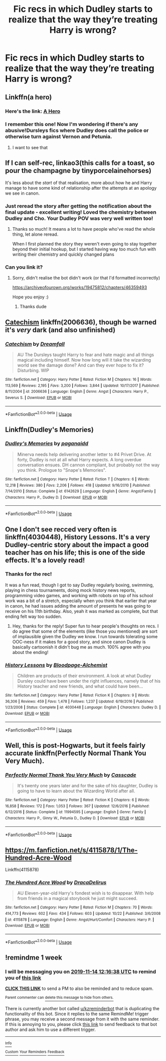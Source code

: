 #+TITLE: Fic recs in which Dudley starts to realize that the way they’re treating Harry is wrong?

* Fic recs in which Dudley starts to realize that the way they’re treating Harry is wrong?
:PROPERTIES:
:Author: Gabriella_Gadfly
:Score: 26
:DateUnix: 1573050668.0
:DateShort: 2019-Nov-06
:FlairText: Request
:END:

** Linkffn(a hero)
:PROPERTIES:
:Author: Namzeh011
:Score: 16
:DateUnix: 1573051001.0
:DateShort: 2019-Nov-06
:END:

*** Here's the link: [[https://www.fanfiction.net/s/4172226/1/A-Hero][A Hero]]
:PROPERTIES:
:Author: siderumincaelo
:Score: 13
:DateUnix: 1573051756.0
:DateShort: 2019-Nov-06
:END:


*** I remember this one! Now I'm wondering if there's any abusive!Dursleys fics where Dudley does call the police or otherwise turn against Vernon and Petunia.
:PROPERTIES:
:Author: Avaday_Daydream
:Score: 6
:DateUnix: 1573162109.0
:DateShort: 2019-Nov-08
:END:

**** I want to see that
:PROPERTIES:
:Author: alphiesthecat
:Score: 4
:DateUnix: 1573178415.0
:DateShort: 2019-Nov-08
:END:


** If I can self-rec, linkao3(this calls for a toast, so pour the champagne by tinyporcelainehorses)

It's less about the /start/ of that realisation, more about how he and Harry manage to have some kind of relationship after the attempts at an apology we see in canon.
:PROPERTIES:
:Author: tinyporcelainehorses
:Score: 4
:DateUnix: 1573147543.0
:DateShort: 2019-Nov-07
:END:

*** Just reread the story after getting the notification about the final update - excellent writing! Loved the chemistry between Dudley and Cho. Your Dudley POV was very well written too!
:PROPERTIES:
:Author: chattychemist
:Score: 3
:DateUnix: 1573183970.0
:DateShort: 2019-Nov-08
:END:

**** Thanks so much! It means a lot to have people who've read the whole thing, let alone reread.

When I first planned the story they weren't even going to stay together beyond their initial hookup, but I started having way too much fun with writing their chemistry and quickly changed plans
:PROPERTIES:
:Author: tinyporcelainehorses
:Score: 3
:DateUnix: 1573216610.0
:DateShort: 2019-Nov-08
:END:


*** Can you link it?
:PROPERTIES:
:Author: alphiesthecat
:Score: 1
:DateUnix: 1573439798.0
:DateShort: 2019-Nov-11
:END:

**** Sorry, didn't realise the bot didn't work (or that I'd formatted incorrectly)

[[https://archiveofourown.org/works/19475812/chapters/46359493]]

Hope you enjoy :)
:PROPERTIES:
:Author: tinyporcelainehorses
:Score: 2
:DateUnix: 1573442435.0
:DateShort: 2019-Nov-11
:END:

***** Thanks dude
:PROPERTIES:
:Author: alphiesthecat
:Score: 1
:DateUnix: 1573442462.0
:DateShort: 2019-Nov-11
:END:


** [[https://www.fanfiction.net/s/2006636/1/Catechism][Catechism]] linkffn(2006636), though be warned it's /very/ dark (and also unfinished)
:PROPERTIES:
:Author: siderumincaelo
:Score: 6
:DateUnix: 1573051834.0
:DateShort: 2019-Nov-06
:END:

*** [[https://www.fanfiction.net/s/2006636/1/][*/Catechism/*]] by [[https://www.fanfiction.net/u/584081/Dreamfall][/Dreamfall/]]

#+begin_quote
  AU The Dursleys taught Harry to fear and hate magic and all things magical including himself. Now how long will it take the wizarding world see the damage done? And can they ever hope to fix it? Disturbing. WIP
#+end_quote

^{/Site/:} ^{fanfiction.net} ^{*|*} ^{/Category/:} ^{Harry} ^{Potter} ^{*|*} ^{/Rated/:} ^{Fiction} ^{M} ^{*|*} ^{/Chapters/:} ^{16} ^{*|*} ^{/Words/:} ^{113,569} ^{*|*} ^{/Reviews/:} ^{2,195} ^{*|*} ^{/Favs/:} ^{3,200} ^{*|*} ^{/Follows/:} ^{3,844} ^{*|*} ^{/Updated/:} ^{10/17/2017} ^{*|*} ^{/Published/:} ^{8/11/2004} ^{*|*} ^{/id/:} ^{2006636} ^{*|*} ^{/Language/:} ^{English} ^{*|*} ^{/Genre/:} ^{Angst} ^{*|*} ^{/Characters/:} ^{Harry} ^{P.,} ^{Severus} ^{S.} ^{*|*} ^{/Download/:} ^{[[http://www.ff2ebook.com/old/ffn-bot/index.php?id=2006636&source=ff&filetype=epub][EPUB]]} ^{or} ^{[[http://www.ff2ebook.com/old/ffn-bot/index.php?id=2006636&source=ff&filetype=mobi][MOBI]]}

--------------

*FanfictionBot*^{2.0.0-beta} | [[https://github.com/tusing/reddit-ffn-bot/wiki/Usage][Usage]]
:PROPERTIES:
:Author: FanfictionBot
:Score: 1
:DateUnix: 1573051842.0
:DateShort: 2019-Nov-06
:END:


** Linkffn(Dudley's Memories)
:PROPERTIES:
:Author: randomredditor12345
:Score: 3
:DateUnix: 1573094165.0
:DateShort: 2019-Nov-07
:END:

*** [[https://www.fanfiction.net/s/6142629/1/][*/Dudley's Memories/*]] by [[https://www.fanfiction.net/u/1930591/paganaidd][/paganaidd/]]

#+begin_quote
  Minerva needs help delivering another letter to #4 Privet Drive. At forty, Dudley is not at all what Harry expects. A long overdue conversation ensues. DH cannon compliant, but probably not the way you think. Prologue to "Snape's Memories".
#+end_quote

^{/Site/:} ^{fanfiction.net} ^{*|*} ^{/Category/:} ^{Harry} ^{Potter} ^{*|*} ^{/Rated/:} ^{Fiction} ^{T} ^{*|*} ^{/Chapters/:} ^{6} ^{*|*} ^{/Words/:} ^{12,218} ^{*|*} ^{/Reviews/:} ^{380} ^{*|*} ^{/Favs/:} ^{2,206} ^{*|*} ^{/Follows/:} ^{418} ^{*|*} ^{/Updated/:} ^{9/16/2010} ^{*|*} ^{/Published/:} ^{7/14/2010} ^{*|*} ^{/Status/:} ^{Complete} ^{*|*} ^{/id/:} ^{6142629} ^{*|*} ^{/Language/:} ^{English} ^{*|*} ^{/Genre/:} ^{Angst/Family} ^{*|*} ^{/Characters/:} ^{Harry} ^{P.,} ^{Dudley} ^{D.} ^{*|*} ^{/Download/:} ^{[[http://www.ff2ebook.com/old/ffn-bot/index.php?id=6142629&source=ff&filetype=epub][EPUB]]} ^{or} ^{[[http://www.ff2ebook.com/old/ffn-bot/index.php?id=6142629&source=ff&filetype=mobi][MOBI]]}

--------------

*FanfictionBot*^{2.0.0-beta} | [[https://github.com/tusing/reddit-ffn-bot/wiki/Usage][Usage]]
:PROPERTIES:
:Author: FanfictionBot
:Score: 2
:DateUnix: 1573094183.0
:DateShort: 2019-Nov-07
:END:


** One I don't see recced very often is linkffn(4030448), History Lessons. It's a very Dudley-centric story about the impact a good teacher has on his life; this is one of the side effects. It's a lovely read!
:PROPERTIES:
:Author: chattychemist
:Score: 3
:DateUnix: 1573099146.0
:DateShort: 2019-Nov-07
:END:

*** Thanks for the rec!

It was a fun read, though I got to say Dudley regularly boxing, swimming, playing in chess tournaments, doing mock history news reports, programming video games, and working with robots on top of his school work was a bit of a stretch, especially when you think that earlier that year in canon, he had issues adding the amount of presents he was going to receive on his 11th birthday. Also, yeah it was marked as complete, but that ending felt way too sudden.
:PROPERTIES:
:Author: Efficient_Assistant
:Score: 2
:DateUnix: 1573114106.0
:DateShort: 2019-Nov-07
:END:

**** Hey, thanks for the reply! Super fun to hear people's thoughts on recs. I do agree that some of the elements (like those you mentioned) are sort of implausible given the Dudley we know. I run towards tolerating some OOC-ness if it makes for a good story, and since canon Dudley is basically cartoonish it didn't bug me as much. 100% agree with you about the ending!
:PROPERTIES:
:Author: chattychemist
:Score: 2
:DateUnix: 1573171009.0
:DateShort: 2019-Nov-08
:END:


*** [[https://www.fanfiction.net/s/4030448/1/][*/History Lessons/*]] by [[https://www.fanfiction.net/u/965157/Bloodpage-Alchemist][/Bloodpage-Alchemist/]]

#+begin_quote
  Children are products of their environment. A look at what Dudley Dursley could have been under the right influences, namely that of his History teacher and new friends, and what could have been...
#+end_quote

^{/Site/:} ^{fanfiction.net} ^{*|*} ^{/Category/:} ^{Harry} ^{Potter} ^{*|*} ^{/Rated/:} ^{Fiction} ^{K} ^{*|*} ^{/Chapters/:} ^{9} ^{*|*} ^{/Words/:} ^{36,306} ^{*|*} ^{/Reviews/:} ^{459} ^{*|*} ^{/Favs/:} ^{1,478} ^{*|*} ^{/Follows/:} ^{1,237} ^{*|*} ^{/Updated/:} ^{6/19/2016} ^{*|*} ^{/Published/:} ^{1/23/2008} ^{*|*} ^{/Status/:} ^{Complete} ^{*|*} ^{/id/:} ^{4030448} ^{*|*} ^{/Language/:} ^{English} ^{*|*} ^{/Characters/:} ^{Dudley} ^{D.} ^{*|*} ^{/Download/:} ^{[[http://www.ff2ebook.com/old/ffn-bot/index.php?id=4030448&source=ff&filetype=epub][EPUB]]} ^{or} ^{[[http://www.ff2ebook.com/old/ffn-bot/index.php?id=4030448&source=ff&filetype=mobi][MOBI]]}

--------------

*FanfictionBot*^{2.0.0-beta} | [[https://github.com/tusing/reddit-ffn-bot/wiki/Usage][Usage]]
:PROPERTIES:
:Author: FanfictionBot
:Score: 1
:DateUnix: 1573099207.0
:DateShort: 2019-Nov-07
:END:


** Well, this is post-Hogwarts, but it feels fairly accurate linkffn(Perfectly Normal Thank You Very Much).
:PROPERTIES:
:Author: XeshTrill
:Score: 2
:DateUnix: 1573053589.0
:DateShort: 2019-Nov-06
:END:

*** [[https://www.fanfiction.net/s/11994595/1/][*/Perfectly Normal Thank You Very Much/*]] by [[https://www.fanfiction.net/u/7949415/Casscade][/Casscade/]]

#+begin_quote
  It's twenty one years later and for the sake of his daughter, Dudley is going to have to learn about the Wizarding World after all.
#+end_quote

^{/Site/:} ^{fanfiction.net} ^{*|*} ^{/Category/:} ^{Harry} ^{Potter} ^{*|*} ^{/Rated/:} ^{Fiction} ^{K} ^{*|*} ^{/Chapters/:} ^{6} ^{*|*} ^{/Words/:} ^{16,858} ^{*|*} ^{/Reviews/:} ^{172} ^{*|*} ^{/Favs/:} ^{1,053} ^{*|*} ^{/Follows/:} ^{367} ^{*|*} ^{/Updated/:} ^{12/6/2016} ^{*|*} ^{/Published/:} ^{6/12/2016} ^{*|*} ^{/Status/:} ^{Complete} ^{*|*} ^{/id/:} ^{11994595} ^{*|*} ^{/Language/:} ^{English} ^{*|*} ^{/Genre/:} ^{Family} ^{*|*} ^{/Characters/:} ^{Harry} ^{P.,} ^{Ginny} ^{W.,} ^{Petunia} ^{D.,} ^{Dudley} ^{D.} ^{*|*} ^{/Download/:} ^{[[http://www.ff2ebook.com/old/ffn-bot/index.php?id=11994595&source=ff&filetype=epub][EPUB]]} ^{or} ^{[[http://www.ff2ebook.com/old/ffn-bot/index.php?id=11994595&source=ff&filetype=mobi][MOBI]]}

--------------

*FanfictionBot*^{2.0.0-beta} | [[https://github.com/tusing/reddit-ffn-bot/wiki/Usage][Usage]]
:PROPERTIES:
:Author: FanfictionBot
:Score: 2
:DateUnix: 1573053614.0
:DateShort: 2019-Nov-06
:END:


** [[https://m.fanfiction.net/s/4115878/1/The-Hundred-Acre-Wood]]

Linkffn(4115878)
:PROPERTIES:
:Score: 1
:DateUnix: 1573089332.0
:DateShort: 2019-Nov-07
:END:

*** [[https://www.fanfiction.net/s/4115878/1/][*/The Hundred Acre Wood/*]] by [[https://www.fanfiction.net/u/1474035/DracaDelirus][/DracaDelirus/]]

#+begin_quote
  AU Eleven-year-old Harry's fondest wish is to disappear. With help from friends in a magical storybook he just might succeed.
#+end_quote

^{/Site/:} ^{fanfiction.net} ^{*|*} ^{/Category/:} ^{Harry} ^{Potter} ^{*|*} ^{/Rated/:} ^{Fiction} ^{M} ^{*|*} ^{/Chapters/:} ^{70} ^{*|*} ^{/Words/:} ^{414,773} ^{*|*} ^{/Reviews/:} ^{602} ^{*|*} ^{/Favs/:} ^{434} ^{*|*} ^{/Follows/:} ^{603} ^{*|*} ^{/Updated/:} ^{10/22} ^{*|*} ^{/Published/:} ^{3/6/2008} ^{*|*} ^{/id/:} ^{4115878} ^{*|*} ^{/Language/:} ^{English} ^{*|*} ^{/Genre/:} ^{Angst/Hurt/Comfort} ^{*|*} ^{/Characters/:} ^{Harry} ^{P.} ^{*|*} ^{/Download/:} ^{[[http://www.ff2ebook.com/old/ffn-bot/index.php?id=4115878&source=ff&filetype=epub][EPUB]]} ^{or} ^{[[http://www.ff2ebook.com/old/ffn-bot/index.php?id=4115878&source=ff&filetype=mobi][MOBI]]}

--------------

*FanfictionBot*^{2.0.0-beta} | [[https://github.com/tusing/reddit-ffn-bot/wiki/Usage][Usage]]
:PROPERTIES:
:Author: FanfictionBot
:Score: 1
:DateUnix: 1573089345.0
:DateShort: 2019-Nov-07
:END:


** !remindme 1 week
:PROPERTIES:
:Score: 1
:DateUnix: 1573128998.0
:DateShort: 2019-Nov-07
:END:

*** I will be messaging you on [[http://www.wolframalpha.com/input/?i=2019-11-14%2012:16:38%20UTC%20To%20Local%20Time][*2019-11-14 12:16:38 UTC*]] to remind you of [[https://np.reddit.com/r/HPfanfiction/comments/dsh2l4/fic_recs_in_which_dudley_starts_to_realize_that/f6s7v81/][*this link*]]

[[https://np.reddit.com/message/compose/?to=RemindMeBot&subject=Reminder&message=%5Bhttps%3A%2F%2Fwww.reddit.com%2Fr%2FHPfanfiction%2Fcomments%2Fdsh2l4%2Ffic_recs_in_which_dudley_starts_to_realize_that%2Ff6s7v81%2F%5D%0A%0ARemindMe%21%202019-11-14%2012%3A16%3A38%20UTC][*CLICK THIS LINK*]] to send a PM to also be reminded and to reduce spam.

^{Parent commenter can} [[https://np.reddit.com/message/compose/?to=RemindMeBot&subject=Delete%20Comment&message=Delete%21%20dsh2l4][^{delete this message to hide from others.}]]

There is currently another bot called [[/u/kzreminderbot][u/kzreminderbot]] that is duplicating the functionality of this bot. Since it replies to the same RemindMe! trigger phrase, you may receive a second message from it with the same reminder. If this is annoying to you, please click [[https://np.reddit.com/message/compose/?to=kzreminderbot&subject=Feedback%21%20KZ%20Reminder%20Bot][this link]] to send feedback to that bot author and ask him to use a different trigger.

--------------

[[https://np.reddit.com/r/RemindMeBot/comments/c5l9ie/remindmebot_info_v20/][^{Info}]]

[[https://np.reddit.com/message/compose/?to=RemindMeBot&subject=Reminder&message=%5BLink%20or%20message%20inside%20square%20brackets%5D%0A%0ARemindMe%21%20Time%20period%20here][^{Custom}]]
[[https://np.reddit.com/message/compose/?to=RemindMeBot&subject=List%20Of%20Reminders&message=MyReminders%21][^{Your Reminders}]]
[[https://np.reddit.com/message/compose/?to=Watchful1&subject=RemindMeBot%20Feedback][^{Feedback}]]
:PROPERTIES:
:Author: RemindMeBot
:Score: 1
:DateUnix: 1573129019.0
:DateShort: 2019-Nov-07
:END:
